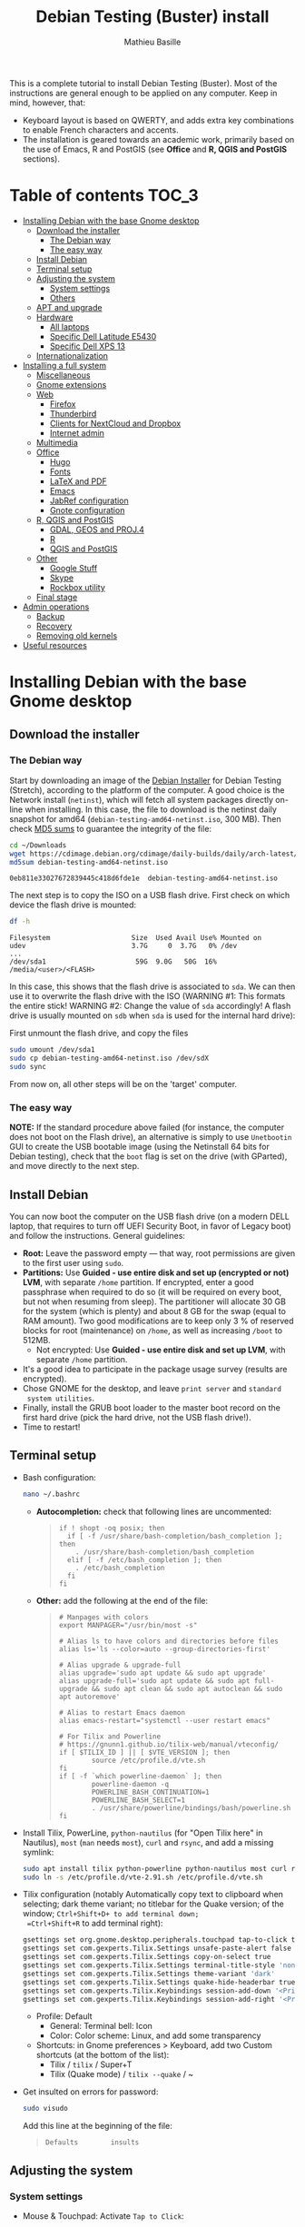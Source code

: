 #+TITLE: Debian Testing (Buster) install
#+AUTHOR: Mathieu Basille

This is a complete tutorial to install Debian Testing (Buster). Most
of the instructions are general enough to be applied on any
computer. Keep in mind, however, that:
- Keyboard layout is based on QWERTY, and adds extra key combinations
  to enable French characters and accents.
- The installation is geared towards an academic work, primarily based
  on the use of Emacs, R and PostGIS (see *Office* and *R, QGIS and
  PostGIS* sections).


* Table of contents                                                     :TOC_3:
 - [[#installing-debian-with-the-base-gnome-desktop][Installing Debian with the base Gnome desktop]]
   - [[#download-the-installer][Download the installer]]
     - [[#the-debian-way][The Debian way]]
     - [[#the-easy-way][The easy way]]
   - [[#install-debian][Install Debian]]
   - [[#terminal-setup][Terminal setup]]
   - [[#adjusting-the-system][Adjusting the system]]
     - [[#system-settings][System settings]]
     - [[#others][Others]]
   - [[#apt-and-upgrade][APT and upgrade]]
   - [[#hardware][Hardware]]
     - [[#all-laptops][All laptops]]
     - [[#specific-dell-latitude-e5430][Specific Dell Latitude E5430]]
     - [[#specific-dell-xps-13][Specific Dell XPS 13]]
   - [[#internationalization][Internationalization]]
 - [[#installing-a-full-system][Installing a full system]]
   - [[#miscellaneous][Miscellaneous]]
   - [[#gnome-extensions][Gnome extensions]]
   - [[#web][Web]]
     - [[#firefox][Firefox]]
     - [[#thunderbird][Thunderbird]]
     - [[#clients-for-nextcloud-and-dropbox][Clients for NextCloud and Dropbox]]
     - [[#internet-admin][Internet admin]]
   - [[#multimedia][Multimedia]]
   - [[#office][Office]]
     - [[#hugo][Hugo]]
     - [[#fonts][Fonts]]
     - [[#latex-and-pdf][LaTeX and PDF]]
     - [[#emacs][Emacs]]
     - [[#jabref-configuration][JabRef configuration]]
     - [[#gnote-configuration][Gnote configuration]]
   - [[#r-qgis-and-postgis][R, QGIS and PostGIS]]
     - [[#gdal-geos-and-proj4][GDAL, GEOS and PROJ.4]]
     - [[#r][R]]
     - [[#qgis-and-postgis][QGIS and PostGIS]]
   - [[#other][Other]]
     - [[#google-stuff][Google Stuff]]
     - [[#skype][Skype]]
     - [[#rockbox-utility][Rockbox utility]]
   - [[#final-stage][Final stage]]
 - [[#admin-operations][Admin operations]]
   - [[#backup][Backup]]
   - [[#recovery][Recovery]]
   - [[#removing-old-kernels][Removing old kernels]]
 - [[#useful-resources][Useful resources]]

* Installing Debian with the base Gnome desktop


** Download the installer


*** The Debian way

Start by downloading an image of the [[https://www.debian.org/devel/debian-installer/][Debian Installer]] for Debian
Testing (Stretch), according to the platform of the computer. A good
choice is the Network install (=netinst=), which will fetch all system
packages directly on-line when installing. In this case, the file to
download is the netinst daily snapshot for amd64
(=debian-testing-amd64-netinst.iso=, 300 MB). Then check [[https://cdimage.debian.org/cdimage/daily-builds/daily/arch-latest/amd64/iso-cd/MD5SUMS][MD5 sums]] to
guarantee the integrity of the file:

#+BEGIN_SRC sh :exports both
  cd ~/Downloads
  wget https://cdimage.debian.org/cdimage/daily-builds/daily/arch-latest/amd64/iso-cd/debian-testing-amd64-netinst.iso
  md5sum debian-testing-amd64-netinst.iso 
#+END_SRC
#+RESULTS:
  : 0eb811e33027672839445c418d6fde1e  debian-testing-amd64-netinst.iso

The next step is to copy the ISO on a USB flash drive. First check
on which device the flash drive is mounted:

#+BEGIN_SRC sh :exports both
  df -h
#+END_SRC
#+RESULTS:
  : Filesystem                    Size  Used Avail Use% Mounted on
  : udev                          3.7G     0  3.7G   0% /dev
  : ...
  : /dev/sda1                      59G  9.0G   50G  16% /media/<user>/<FLASH>

In this case, this shows that the flash drive is associated to
=sda=. We can then use it to overwrite the flash drive with the ISO
(WARNING #1: This formats the entire stick! WARNING #2: Change the
value of =sda= accordingly! A flash drive is usually mounted on =sdb=
when =sda= is used for the internal hard drive):

First unmount the flash drive, and copy the files

#+BEGIN_SRC sh
  sudo umount /dev/sda1 
  sudo cp debian-testing-amd64-netinst.iso /dev/sdX
  sudo sync
#+END_SRC

From now on, all other steps will be on the 'target' computer.


*** The easy way

*NOTE:* If the standard procedure above failed (for instance, the
computer does not boot on the Flash drive), an alternative is simply
to use =Unetbootin= GUI to create the USB bootable image (using the
Netinstall 64 bits for Debian testing), check that the =boot= flag is
set on the drive (with GParted), and move directly to the next step.


** Install Debian

You can now boot the computer on the USB flash drive (on a modern DELL
laptop, that requires to turn off UEFI Security Boot, in favor of
Legacy boot) and follow the instructions. General guidelines:

- *Root:* Leave the password empty — that way, root permissions are
  given to the first user using =sudo=.
- *Partitions:* Use *Guided - use entire disk and set up (encrypted or
  not) LVM*, with separate =/home= partition. If encrypted, enter a
  good passphrase when required to do so (it will be required on every
  boot, but not when resuming from sleep). The partitioner will
  allocate 30 GB for the system (which is plenty) and about 8 GB for
  the swap (equal to RAM amount). Two good modifications are to keep
  only 3 % of reserved blocks for root (maintenance) on =/home=, as
  well as increasing =/boot= to 512MB.
  - Not encrypted: Use *Guided - use entire disk and set up LVM*, with
    separate =/home= partition.
- It's a good idea to participate in the package usage survey (results
  are encrypted).
- Chose GNOME for the desktop, and leave =print server= and =standard
  system utilities=.
- Finally, install the GRUB boot loader to the master boot record on
  the first hard drive (pick the hard drive, not the USB flash
  drive!).
- Time to restart!


** Terminal setup

- Bash configuration:
  #+BEGIN_SRC sh
    nano ~/.bashrc
  #+END_SRC
  - *Autocompletion:* check that following lines are uncommented:
  #+BEGIN_QUOTE
  : if ! shopt -oq posix; then
  :   if [ -f /usr/share/bash-completion/bash_completion ]; then
  :     . /usr/share/bash-completion/bash_completion
  :   elif [ -f /etc/bash_completion ]; then
  :     . /etc/bash_completion
  :   fi
  : fi
  #+END_QUOTE
  - *Other:* add the following at the end of the file:
  #+BEGIN_QUOTE
  : # Manpages with colors
  : export MANPAGER="/usr/bin/most -s"
  : 
  : # Alias ls to have colors and directories before files 
  : alias ls='ls --color=auto --group-directories-first'
  : 
  : # Alias upgrade & upgrade-full
  : alias upgrade='sudo apt update && sudo apt upgrade'
  : alias upgrade-full='sudo apt update && sudo apt full-upgrade && sudo apt clean && sudo apt autoclean && sudo apt autoremove'
  :
  : # Alias to restart Emacs daemon
  : alias emacs-restart="systemctl --user restart emacs"
  : 
  : # For Tilix and Powerline
  : # https://gnunn1.github.io/tilix-web/manual/vteconfig/
  : if [ $TILIX_ID ] || [ $VTE_VERSION ]; then
  :         source /etc/profile.d/vte.sh
  : fi
  : if [ -f `which powerline-daemon` ]; then
  :         powerline-daemon -q
  :         POWERLINE_BASH_CONTINUATION=1
  :         POWERLINE_BASH_SELECT=1
  :         . /usr/share/powerline/bindings/bash/powerline.sh
  : fi
  #+END_QUOTE
- Install Tilix, PowerLine, =python-nautilus= (for "Open Tilix here"
  in Nautilus), =most= (=man= needs =most=), =curl= and =rsync=, and
  add a missing symlink:
  #+BEGIN_SRC sh
    sudo apt install tilix python-powerline python-nautilus most curl rsync
    sudo ln -s /etc/profile.d/vte-2.91.sh /etc/profile.d/vte.sh
  #+END_SRC
- Tilix configuration (notably Automatically copy text to clipboard
  when selecting; dark theme variant; no titlebar for the Quake
  version; of the window; =Ctrl+Shift+D+ to add terminal down;
  =Ctrl+Shift+R= to add terminal right):
  #+BEGIN_SRC sh
    gsettings set org.gnome.desktop.peripherals.touchpad tap-to-click true
    gsettings set com.gexperts.Tilix.Settings unsafe-paste-alert false
    gsettings set com.gexperts.Tilix.Settings copy-on-select true
    gsettings set com.gexperts.Tilix.Settings terminal-title-style 'none'
    gsettings set com.gexperts.Tilix.Settings theme-variant 'dark'
    gsettings set com.gexperts.Tilix.Settings quake-hide-headerbar true
    gsettings set com.gexperts.Tilix.Keybindings session-add-down '<Primary><Shift>d'
    gsettings set com.gexperts.Tilix.Keybindings session-add-right '<Primary><Shift>r'
  #+END_SRC
  * Profile: Default
    * General: Terminal bell: Icon
    * Color: Color scheme: Linux, and add some transparency
  * Shortcuts: in Gnome preferences > Keyboard, add two Custom
    shortcuts (at the bottom of the list):
    * Tilix / =tilix= / Super+T
    * Tilix (Quake mode) / =tilix --quake= / ~
- Get insulted on errors for password:
  #+BEGIN_SRC sh
    sudo visudo
  #+END_SRC
  Add this line at the beginning of the file:
  #+BEGIN_QUOTE
  : Defaults        insults
  #+END_QUOTE

** Adjusting the system

*** System settings

- Mouse & Touchpad: Activate =Tap to Click=:
  #+BEGIN_SRC sh
    gsettings set org.gnome.desktop.peripherals.touchpad tap-to-click true
  #+END_SRC
- Remove the system beep: Sound > Sound Effects, turn
  off the Alert volume.
- Keyboard shortcuts:
  - Disable Hide window and Switch video display:
  #+BEGIN_SRC sh
    gsettings set org.gnome.desktop.wm.keybindings minimize ['']
    gsettings set org.gnome.settings-daemon.plugins.media-keys video-out ''
  #+END_SRC
  - Home folder: =Super+H=
  - Hide all normal windows: =Super+D=
  - Record a short screencast: =Super+R=
  - Save a screenshot of a window to Pictures: =Ctrl+Super+P=
  - Save a screenshot of an area to Pictures: =Shift+Ctrl+Super+P=
  - Save a screenshot to Pictures: =Super+P=
  - Lock screen: =Ctrl+Echap=
  - Toggle maximization state: =Super+Return=
  #+BEGIN_SRC sh
    gsettings set org.gnome.settings-daemon.plugins.media-keys home '<Super>h'
    gsettings set org.gnome.desktop.wm.keybindings show-desktop "['<Super>d']"
    gsettings set org.gnome.settings-daemon.plugins.media-keys screencast '<Super>r'
    gsettings set org.gnome.settings-daemon.plugins.media-keys screenshot '<Super>p'
    gsettings set org.gnome.settings-daemon.plugins.media-keys window-screenshot '<Primary><Super>p'
    gsettings set org.gnome.settings-daemon.plugins.media-keys area-screenshot '<Primary><Shift><Super>p'
    gsettings set org.gnome.settings-daemon.plugins.media-keys screensaver '<Primary>Escape'
    gsettings set org.gnome.desktop.wm.keybindings toggle-maximized "['<Super>Return']"
  #+END_SRC

*** Others

- Nautilus: Preferences > Views: Sort folders before files
- Right-Alt used to access key 3rd level:
  #+BEGIN_SRC sh
    gsettings set org.gnome.desktop.input-sources xkb-options "['lv3:ralt_switch']"
  #+END_SRC
- Date in the top bar with time, and calendar displaying the week
  number:
  #+BEGIN_SRC sh
    gsettings set org.gnome.desktop.interface clock-show-date true
    gsettings set org.gnome.desktop.calendar show-weekdate true
  #+END_SRC
# - Week starting on Monday, not Sunday: [DOESN'T WORK!]
#   First check locales:
#   #+BEGIN_SRC sh :exports both
#     locale$ locale
#   #+END_SRC
#   #+RESULTS:
#   : […]
#   : LC_TIME=en_US.UTF-8
#   Then edit the corresponding locale (should be =en_US=):
#   #+BEGIN_SRC sh
#     sudo nano /usr/share/i18n/locales/en_US
#   #+END_SRC
#   And add 
#   #+BEGIN_QUOTE
#   : % Next two lines to have weeks start on Monday:
#   : first_weekday   2
#   : first_workday   2
#   #+END_QUOTE
#   After:
#   #+BEGIN_QUOTE
#   : week 7;19971130;1
#   #+END_QUOTE
#   (requires to log off from the session)
# - Keep numpad activated between sessions:
#   #+BEGIN_SRC sh
#     gsettings set org.gnome.settings-daemon.peripherals.keyboard remember-numlock-state true
#   #+END_SRC
# - Disable the sleep button (mapped to Fn+Insert) [doesn't work?]:
#   #+BEGIN_SRC sh
#     gsettings set org.gnome.settings-daemon.plugins.power power-button-action "nothing"
#   #+END_SRC


** APT and upgrade

- Copy =sources.list= and =preferences= in =/etc/apt/=:
  #+BEGIN_SRC sh
    sudo rsync -rt sources.list_Buster-testing/ /etc/apt/
    sudo cp preferences_Buster-testing/preferences /etc/apt/
  #+END_SRC
- Avoid downloading translation indexes:
  #+BEGIN_SRC sh
    sudo nano /etc/apt/apt.conf.d/apt.conf
  #+END_SRC
  And add:
  #+BEGIN_QUOTE
  : Acquire::Languages "none";
  #+END_QUOTE
- Enable the installation of i386 packages:
  #+BEGIN_SRC sh
    sudo dpkg --add-architecture i386
  #+END_SRC
- Update the indexes and keys:
  #+BEGIN_SRC sh
    sudo apt update
    sudo apt install pkg-mozilla-archive-keyring
    wget http://www.deb-multimedia.org/pool/main/d/deb-multimedia-keyring/deb-multimedia-keyring_2016.8.1_all.deb
    sudo dpkg -i deb-multimedia-keyring_2016.8.1_all.deb
    rm deb-multimedia-keyring_2016.8.1_all.deb
    wget --quiet -O - https://www.postgresql.org/media/keys/ACCC4CF8.asc | sudo apt-key add -
    sudo apt-key adv --keyserver keyserver.ubuntu.com --recv-key CAEB3DC3BDF7FB45
    sudo apt-key adv --keyserver hkp://pgp.mit.edu:80 --recv-keys 379CE192D401AB61
    curl https://repo.skype.com/data/SKYPE-GPG-KEY | sudo apt-key add -
    sudo apt install apt-listbugs
  #+END_SRC
- Check the preferences (no repository should be left at 500):
  #+BEGIN_SRC sh
    apt policy
  #+END_SRC
- First upgrade
  #+BEGIN_SRC sh
    sudo apt upgrade
    sudo apt full-upgrade
    upgrade-full
  #+END_SRC


** Hardware

*** All laptops

- *Laptop stuff* (battery, wifi, non-free firmware):
  : sudo apt install firmware-linux-free firmware-linux-nonfree firmware-iwlwifi tlp tlp-rdw 
  *Note:* TLP seems like a better alternative to =laptop-mode-tools=. 
- Information on CPU frequency:
  : sudo apt install linux-cpupower
  : cpupower frequency-info
- *Graphical boot:* use Plymouth.
  : sudo apt install plymouth plymouth-themes
  * Specific Dell XPS 13: Edit =/etc/initramfs-tools/modules=:
    : sudo nano /etc/initramfs-tools/modules
    and add the following lines:
    #+BEGIN_QUOTE
    : # KMS
    : intel_agp
    : drm
    : i915 modeset=1
    #+END_QUOTE
  Then edit =/etc/default/grub=:
  : sudo nano /etc/default/grub
  and add this line (note that preferred resolution is 3200x1800 by
  default, which is painfully slow; reducing even further to 800x600
  or 640x480 can make it slighlty more responsive):
  #+BEGIN_QUOTE
  : GRUB_GFXMODE=1024x768
  #+END_QUOTE
  And edit the GRUB_CMDLINE_LINUX_DEFAULT line to read:
  #+BEGIN_QUOTE
  : GRUB_CMDLINE_LINUX_DEFAULT="quiet splash"
  #+END_QUOTE
  Update Grub to pick up the changes:
  : sudo update-grub2
  Set the default theme to lines:
  : sudo /usr/sbin/plymouth-set-default-theme lines
  And finally apply the changes:
  : sudo update-initramfs -u


*** Specific Dell Latitude E5430

- To flash the BIOS, download [[http://www.freedos.org/download/download/FD12LITE.zip][FreeDos USB Lite]], extract it on a USB
  flash drive (e.g. using Etcher). Download the latest BIOS (latest
  being A18 non-vPro at the time of writing), and copy it on another
  USB flash drive. Boot the laptop with both flash drives plugged,
  type F12 and boot on USB. Then select English, and =No, return to
  DOS=. Type =D:= then the name of the BIOS executable
  (e.g. =5430A18.exe=). The laptop will reboot and install the BIOS —
  leave both USB flash drives plugged, and keep the laptop on
  power. After a few minutes, it will reboot again.


*** Specific Dell XPS 13

- [[https://wiki.debian.org/SSDOptimization][Optimize SSD]]:
  - =/tmp= in RAM:
  #+BEGIN_SRC sh
    sudo cp /usr/share/systemd/tmp.mount /etc/systemd/system/
    sudo systemctl enable tmp.mount
  #+END_SRC
- Use only SWAP when 99% of RAM is used:
  #+BEGIN_SRC sh
    sudo nano /etc/sysctl.conf
  #+END_SRC
  Add at the end of the file:
  #+BEGIN_QUOTE
  : # SWAP after 99% RAM used 
  : vm.swappiness = 1
  #+END_QUOTE
  
- Non-free firmware (WIFI + missing firmware for module i915):
  : sudo apt install firmware-brcm80211 
  : sudo modprobe -r brcmsmac ; sudo modprobe brcmsmac
  : wget https://01.org/sites/default/files/downloads/intelr-graphics-linux/sklgucver61.tar.bz2 && \
  : tar xvjf sklgucver61.tar.bz2 && cd skl_guc_ver6_1/ && sudo ./install.sh
  : cd
  : wget https://01.org/sites/default/files/downloads/intelr-graphics-linux/kbldmcver101.tar.bz2 && \
  : tar xjvf kbldmcver101.tar.bz2 && cd kbl_dmc_ver1_01/ && sudo ./install.sh 
  : cd
  : rm -r skl_guc_ver6_1 && rm sklgucver61.tar.bz2 && rm -r kbl_dmc_ver1_01 && rm kbldmcver101.tar.bz2
  : sudo update-initramfs -u -k all
- Bios update: As of 2017-05-23, the latest BIOS available is 1.4.17
  (available [[https://downloads.dell.com/FOLDER04325565M/1/XPS_9350_1.4.17.exe][here]]), with signatures: 
  : md5sum XPS_9350_1.4.17.exe
  : f0bbf7c2bf7945923a70b61d7498acd2  XPS_9350_1.4.17.exe
  : sha1sum XPS_9350_1.4.17.exe
  :  a37feb837ac3e9619a729105a868a2d4a4d71eff  XPS_9350_1.4.17.exe
  : sha256sum XPS_9350_1.4.17.exe 
  : 4f8d14538576778225ad627e59ef2b700a005898b5e4856e3d75fe54b9059475  XPS_9350_1.4.17.exe
  Download and store on a USB flash drive, reboot, hit =F12=, check
  "BIOS Flash update", and follow instructions. To check current
  version of BIOS:
  : sudo dmidecode | less
- Firmware updates with [[https://github.com/hughsie/fwupd][fwupd]] (Dell provides firmware updates via Linux Vendor
  Firmware Service (LVFS)):
  : sudo apt install fwupd
  : sudo fwupdmgr get-devices
  : sudo fwupdmgr refresh
  : sudo fwupdmgr get-updates
  : sudo fwupdmgr update



** Internationalization


- Add *French* in the list of languages:
  : sudo dpkg-reconfigure locales
  Select =en-CA.UTF-8, en-GB.UTF-8=, =en-US.UTF-8= (default), =fr-CA.UTF-8=,
  =fr-FR.UTF-8=.
- Remove unnecessary locales:
  : sudo apt install localepurge
  : sudo localepurge
- [[https://help.ubuntu.com/community/Custom%20keyboard%20layout%20definitions][Keyboard layout]]:
  - The list of characters and functions can be found here:
    =/usr/include/X11/keysymdef.h=.
  - Custom keyboard adjusted to Dell XPS 13, including Home/End on
    PrtScr/Insert, special characters (←→²³€°–©☆§, etc.), math
    operators (±×÷≠≤≥), French and Spanish letters, accents and quotes
    (ÆæÀàÉéÈèÑñŒœÙù «» “” ¡¿, etc.), and most Greek letters
    (αβγδσΔΦΨΣ, etc.):
  : sudo mv /usr/share/X11/xkb/symbols/us /usr/share/X11/xkb/symbols/us.bkp
  : sudo cp keyboard/keyboard-DELL-XPS-13-9350_us /usr/share/X11/xkb/symbols/us
  Then restart Gnome Shell (Alt + F2 r) and choose "English (US,
  international with dead keys)" as Input Source in Settings > Region
  & Language (for French, add "French (alternative, Latin-9 only)";
  for Greek alphabet, add "Greek (extended)"). Note that the Menu
  button doesn't seem to work in Nautilus.


* Installing a full system


** Miscellaneous

  : sudo apt install autoconf build-essential cmake cmake-curses-gui cowsay debian-goodies detox disper dos2unix elinks espeak etcher-electron flatpak fortune-mod git git-flow gnome-common gparted gtick hibernate libcanberra-gtk3-0:i386 mlocate ntp privoxy subversion transmission tree units unrar virtualbox wakeonlan

Git to list files in subfolders:

  : git config --global status.showUntrackedFiles all


** Gnome extensions

To be able to install Gnome extensions from Firefox ≥v.52, a Debian
package and a [[https://addons.mozilla.org/en-US/firefox/addon/gnome-shell-integration/][Firefox extension]] are required:

  : sudo apt install chrome-gnome-shell

[[https://extensions.gnome.org/local/][List of extensions]] (✓ Installed; × Installed but not activated):

- ✓ Alt-Alt+Tab
- × AlternateTab
- ✓ Applications Menu
- ✓ Auto Move Windows
- ✓ BackSlide
- ✓ Better Volume Indicator
- ✓ Disconnect Wifi
- ✓ [[https://extensions.gnome.org/extension/1005/focus-my-window/][Focus my window]]
- ✓ gTile
- ✓ Hibernate Status Button
- × Launch new instance
- ✓ Media player indicator
- ✓ Modern Calc
- × Native Window Placement
- ✓ Nothing to say
  Change shortcut to Super+F1:
 : dconf write /org/gnome/shell/extensions/nothing-to-say/keybinding-toggle-mute '["<Super>F1"]'
- ✓ OpenWeather
- × Places Status Indicator
- ✓ Refresh Wifi Connections
- × Removable Drive Menu
- ✓ Remove Dropdown Arrows
- × Return to Monitor (outdated)
- × Screenshot Window Sizer
- ✓ SincroDirs
- ✓ Sound Input & Output Device Chooser
- ✓ Super+Tab Launcher
- ✓ Suspend Button
- ✓ TopIcons Plus
- × User Themes
- × Window List
- ✓ Window Corner Preview
- × Workspace Indicator


** Web

  : sudo apt install firefox thunderbird lightning enigmail privoxy torbrowser-launcher chromium mozplugger flashplayer-mozilla flashplayer-chromium

*Note 2017-11-10:* =epiphany-browser= is currently not installable due
to unmet dependencies to GStreamer.

*** Firefox

To get a "clean" Firefox profile: Simply connect to Sync with your
Firefox account to synchronize Tabs, Bookmarks, Passwords, History,
Add-ons and Preferences from old Firefox. Leave Firefox open for some
time... After all add-ons are installed, a little bit of tweaking is
necessary after:
- Enable GNOME theme (in Appearance). 
- *Add-ons:* Some add-ons were not synced and installed: HTTPS
  Everywhere, Privacy Badger; some options need to be reset
  (e.g. notifications for Self-Destructing Cookies).
- *Plugins:* Need to activate OpenH264 Video Codec provided by Cisco.
- *Open tabs:* Open tabs (including permanent tabs) are not synced:
  Close both old and new Firefox. Check the =sessionstore.js= file
  created in old Firefox's profile when Firefox closes. Copy it in the
  new profile.
- *Search engines:* Copy the =search.json.mozlz4= file from old to new
  profile.
- Add-on *data* is not synced: Copy necessary folders in tne new profile
  (e.g. Scrapbook).
- Restart new Firefox and customize interface (buttons in the top bar
  and menu).

Here is the full list of add-ons that I normally install:
- Essential security and privacy:
  - [[https://addons.mozilla.org/fr/firefox/addon/betterprivacy/][Better Privacy]] (if Flash installed; use =~/.wine-pipelight= as the
    Flash-Data directory)
  - [[https://addons.mozilla.org/fr/firefox/addon/https-everywhere/][HTTPS Everywhere]]
  - [[https://addons.mozilla.org/fr/firefox/addon/privacy-badger-firefox/][Privacy Badger]]
  - [[https://addons.mozilla.org/fr/firefox/addon/self-destructing-cookies/][Self-Destructing Cookies]]
  - [[https://addons.mozilla.org/fr/firefox/addon/ublock-origin/][uBlock Origin]]
- Essential functionalities:
  - [[https://addons.mozilla.org/fr/firefox/addon/findbar-tweak/][FindBar Tweak]]
  - [[https://addons.mozilla.org/fr/firefox/addon/tab-groups-panorama/][Tab Groups]]
  - [[https://addons.mozilla.org/fr/firefox/addon/lazarus-form-recovery/][Lazarus: Form Recovery]]
  - [[https://addons.mozilla.org/fr/firefox/addon/scrapbook/][ScrapBook]]
- Appearance and integration with GNOME 3:
  - [[https://addons.mozilla.org/fr/firefox/addon/gnome-theme-tweak/][GNOME Theme Tweak]]
  - [[https://addons.mozilla.org/fr/firefox/addon/gnotifier/][GNotifier]]
  - [[https://addons.mozilla.org/fr/firefox/addon/htitle/][HTitle]] (discontinued!)
  - [[https://addons.mozilla.org/en-US/firefox/addon/gnome-shell-integration/][GNOME Shell integration]]
- Videos and streaming:
  - [[https://addons.mozilla.org/fr/firefox/addon/download-youtube/][Download YouTube Videos as MP4]]
  - [[https://addons.mozilla.org/fr/firefox/addon/user-agent-switcher/][User-Agent Switcher]] (useful for Netflix for instance)
  - [[https://addons.mozilla.org/fr/firefox/addon/video-downloadhelper/][Video DownloadHelper]]
  - [[https://addons.mozilla.org/fr/firefox/addon/youtube-all-html5/?src=search][YouTube ALL HTML5]]
- Others:
  - [[https://addons.mozilla.org/fr/firefox/addon/checkcompatibility/][checkCompatibility]] (because some add-ons don't keep up with new
    Firefox versions)
  - [[https://addons.mozilla.org/fr/firefox/addon/clean-links/][Clean Links]]
  - [[https://addons.mozilla.org/fr/firefox/addon/flagfox/][Flagfox]]
  - [[https://addons.mozilla.org/fr/firefox/addon/nuke-anything-enhanced/][Nuke Anything Enhanced]]
  - [[https://addons.mozilla.org/fr/firefox/addon/qwantcom-for-firefox/][Qwant for Firefox]]
  - [[https://addons.mozilla.org/fr/firefox/addon/shaarli/][Shaarli]]
  - [[https://addons.mozilla.org/en-US/firefox/addon/smart-referer/][Smart Referer]]

And the list of search engines that I keep:
- Google [by default]
- [[https://addons.mozilla.org/fr/firefox/addon/google-fr-recherche-sur-le-web/][Google.fr (Web)]] [installed]
- Wikipedia (en)
- [[https://addons.mozilla.org/fr/firefox/addon/wikipedia-fr/][Wikipedia (fr)]] [installed]
- [[https://addons.mozilla.org/fr/firefox/addon/qwant/][Qwant]] [installed]
- Debian packages


*** Thunderbird

- From a previous installation, simply copy the content of the former
  profile into the default profile folder in =~/.thunderbird=.

- Enigmail (needs version >= 2.07):
  Then change Gnome settings for the passphrase:
  : gsettings list-recursively org.gnome.crypto.cache
  Lists relevant settings: the method can be 'session' (never expires
  during the session), 'idle' (timer is reset each time there's
  activity on the computer) or 'timeout' (simple timer since entering
  the passphrase). We set it to 'idle' with 5 minutes of delay:
  : gsettings set org.gnome.crypto.cache gpg-cache-method "timeout"
  : gsettings set org.gnome.crypto.cache gpg-cache-ttl 300
  If it comes from a former installation, copy the =.gnupg/= folder in
  =~/=, and ensure permissions are correct:
  : chmod -R go-rwx ~/.gnupg
  Check that GnuPG is installed with a version >2:
  : gpg --version
  And finally migrate from old version:
  : gpg -K
  Note that there is a bug with Enigmail 1.9.6-1 (which doesn't
  recognize gpg); [[https://www.mail-archive.com/debian-bugs-dist@lists.debian.org/msg1471698.html][fixed in 1.9.6-2]]:

Here is the full list of add-ons that I normally install:
- Essential add-ons:
  - CardBook
  - Enigmail
  - HTitle
  - Lightning
  - Show InOut
  - Virtual Identity
- Appearance:
  - Allow HTML Temp
  - Calendar Tweaks
  - CompactHeader
  - Display Mail User Agent
  - GNOME-Thunderbird (theme Adwaita)
  - GNotifier
  - Manually sort folders
  - QuickFolders
  - Toolbar Buttons
- Email content and display:
  - LookOut (fix version)
  - Image Zoom
  - Quote Colors
- Email editing:
  - NestedQuote Remover
  - Send Later
- Utilies:
  - Copy Folder
  - DKIM Verifier
  - Signature Switch
  - ownCloud for FileLink
  - Provider for Google Calendar
  - Remove Duplicate Messages (Alternate)


*** Clients for NextCloud and Dropbox

For NextCloud, [[https://nextcloud.com/install/#install-clients][check the latest version]] of the client, then install
it:

  : cd Downloads
  : wget https://download.nextcloud.com/desktop/releases/Linux/Nextcloud-2.3.2-x86_64.AppImage
  : sudo mkdir /usr/local/lib/nextcloud/
  : sudo mv Nextcloud-2.3.2-x86_64.AppImage /usr/local/lib/nextcloud/
  : sudo chmod +x /usr/local/lib/nextcloud/Nextcloud-2.3.2-x86_64.AppImage
  : sudo ln -s /usr/local/lib/nextcloud/Nextcloud-2.3.2-x86_64.AppImage /usr/local/bin/nextcloud

Then run =nextcloud=, fill in the proper credentials, choose what to
sync and where (in =Public= seems like a natural choice); in General,
"Use Monochrome Icons". To launch it at startup:

  : echo -e '[Desktop Entry]\nName=Nextcloud\nGenericName=File Synchronizer\nExec=/usr/local/bin/nextcloud\nTerminal=false\nIcon=nextcloud\nCategories=Network\nType=Application\nStartupNotify=false\nX-GNOME-Autostart-enabled=true\nName[en_US]=nextcloud.desktop' | tee ~/.config/autostart/nextcloud.desktop

For DropBox, install the proprietary daemon:

  : sudo apt install nautilus-dropbox
  : dropbox start -i

And follow the instructions (UF has a single sign-in process that
works by just adding the UF address without password, with a passcode
generated on the web).


*** Internet admin

  : sudo apt install cifs-utils dnsutils gftp gvncviewer network-manager-openconnect-gnome network-manager-vpnc-gnome revelation rsync screen unison


** Multimedia

- Pictures
  : sudo apt install gimp-gmic gimp-plugin-registry gimp-resynthesizer gthumb hugin imagemagick darktable rawtherapee phatch qtpfsgui 

- Audio/video
  : sudo apt install audacity cuetools easytag flac ffmpeg gstreamer1.0-fluendo-mp3 gstreamer1.0-plugins-bad gstreamer1.0-plugins-ugly monkeys-audio shntool soundconverter devede gnome-mpv mkvtoolnix pitivi frei0r-plugins gnome-video-effects-frei0r openshot sound-juicer sox subtitleeditor vlc vorbis-tools vorbisgain

Install Lollypop from GitHub:

: git clone https://github.com/gnumdk/lollypop.git
: cd lollypop
: sudo apt install meson libglib2.0-dev yelp-tools libgirepository1.0-dev libgtk-3-dev
: meson builddir --prefix=/usr
: sudo ninja -C builddir install
: cd ..
: sudo rm -R lollypop

- Leisure
  : sudo apt install chromium-bsu dosbox marble stellarium sweethome3d

# Slowmo : http://slowmovideo.granjow.net/
# Récupérer package for Ubuntu Raring
# Dépendances :
# $ sudo apt install build-essential cmake git ffmpeg libavformat-dev libavcodec-dev libswscale-dev libqt4-dev freeglut3-dev libglew1.5-dev libsdl1.2-dev libjpeg-dev libopencv-video-dev libopencv-highgui-dev
# (attention, conflit entre libopencv-highgui-dev qui demande libtiff4 alors que libtiff5 est installée...)
# Puis
# $ sudo dpkg -i slowmovideo_0.3.1-5~raring1_amd64.deb

# Fichiers RAW

# ## DCRAW 9.16 (version courante)
# sudo apt install libjasper-dev libjpeg8-dev liblcms1-dev liblcms2-dev
# sudo ldconfig
# mkdir dcraw
# cd dcraw
# wget http://www.cybercom.net/~dcoffin/dcraw/dcraw.c
# gcc -o dcraw -O4 dcraw.c -lm -ljasper -ljpeg -llcms
# sudo mv dcraw /usr/bin
# cd ..
# rm -R dcraw

# ## Vignettes
# sudo apt install ufraw ufraw-batch gimp-dcraw
# sudo nano /usr/share/thumbnailers/raw.thumbnailer
# Plus nécessaire :
# $ sudo apt install libopenrawgnome1

# [Thumbnailer Entry]
# Exec=/usr/bin/ufraw-batch --embedded-image --out-type=png --size=%s %u --overwrite --silent --output=%o
# MimeType=image/x-3fr;image/x-adobe-dng;image/x-arw;image/x-bay;image/x-canon-cr2;image/x-canon-crw;image/x-cap;image/x-cr2;image/x-crw;image/x-dcr;image/x-dcraw;image/x-dcs;image/x-dng;image/x-drf;image/x-eip;image/x-erf;image/x-fff;image/x-fuji-raf;image/x-iiq;image/x-k25;image/x-kdc;image/x-mef;image/x-minolta-mrw;image/x-mos;image/x-mrw;image/x-nef;image/x-nikon-nef;image/x-nrw;image/x-olympus-orf;image/x-orf;image/x-panasonic-raw;image /x-pef;image/x-pentax-pef;image/x-ptx;image/x-pxn;image/x-r3d;image/x-raf;image/x-raw;image/x-rw2;image/x-rwl;image/x-rwz;image/x-sigma-x3f;image/x-sony-arw;image/x-sony-sr2;image/x-sony-srf;image/x-sr2;image/x-srf;image/x-x3f;


** Office

  : sudo apt install abiword aspell aspell-fr aspell-en gnote homebank hunspell hunspell-en-ca hunspell-en-us hunspell-fr inkscape jabref libreoffice-gnome libreoffice-gtk libreoffice-pdfimport libreoffice-style-breeze libreoffice-style-oxygen libreoffice-style-sifr myspell-en-gb pandoc pandoc-citeproc tesseract-ocr tesseract-ocr-eng tesseract-ocr-fra

- Need to remove all links to French dictionaries:
  : sudo rm /usr/share/hunspell/fr_*
  : sudo rm /usr/share/myspell/dicts/fr_*
  In case of trouble, just reinstal =hunspell-fr=.
- Change Icon style of LibreOffice (Tools > Options > LibreOffice >
  View) to Breeze, and possibly Show Icons in menus.
- Preferences for HomeBank are stored in =~/.config/homebank=. It's
  probably safe to simply copy this folder.


*** Hugo

Debian does not provide up-to-date Hugo. Check the latest release
[[https://github.com/gohugoio/hugo/releases][here]], then:

  : cd Downloads/
  : wget https://github.com/gohugoio/hugo/releases/download/v0.30.2/hugo_0.30.2_Linux-32bit.deb
  : sudo dpkg -i hugo_0.27.1_Linux-64bit.deb
  : hugo version


*** Fonts

  : sudo apt install fonts-arphic-ukai fonts-arphic-uming fonts-arphic-gkai00mp fonts-arphic-gbsn00lp fonts-arphic-bkai00mp fonts-arphic-bsmi00lp fonts-bebas-neue fonts-crosextra-carlito fonts-crosextra-caladea fonts-hack-ttf ttf-mscorefonts-installer ttf-kochi-gothic ttf-kochi-mincho ttf-baekmuk unifont

- Use =gnome-tweak-tool= to change Monospace font to Hack Regular 11.
- [[https://wiki.debian.org/SubstitutingCalibriAndCambriaFonts][Alternatives for Calibri/Cambria]] (MS fonts) : Carlito and
  Caladea. Once installed, in LibreOffice: Options > Fonts, check
  'Apply replacement table', and add a replacement rule for each
  (Calibri -> Carlito, Cambria -> Caladea). Leave everything unchecked
  (Always and screen only).


*** LaTeX and PDF

  : sudo apt install gedit-latex-plugin gummi ispell texlive-full bibtex2html rubber latex2rtf xpdf pdftk pdfjam poppler-utils libtext-pdf-perl pdf2svg impressive pdfchain pdfshuffler calibre mupdf pdf2djvu scribus xournal ditaa

Note that =biblatex= lives in =texlive-bibtex-extra=, which comes with
=texlive-full=; =pdfmanipulate= comes with =calibre=.

- Adobe Reader (in dmo)
  : sudo apt install acroread:i386

- Link folder of main BibTeX file to the Tex install. First check
  with:
  : kpsewhich -show-path=.bib
  It should include
  =/home/<user>/.texlive2016/texmf-var/bibtex/bib//=. The trick is
  then to create this path as a link to the main bibliographic
  directory. For instance:
  : mkdir -p ~/.texlive2016/texmf-var/bibtex/bib
  : ln -s ~/Work/Biblio/ ~/.texlive2016/texmf-var/bibtex/bib
- Install a package (e.g. =moderncv=)
  : sudo nano /etc/texmf/texmf.d/03local.cnf
  #+BEGIN_QUOTE
  : TEXMFHOME = ~/.texlive2016/texmf
  #+END_QUOTE
  : sudo update-texmf
  Check with:
  : kpsewhich --var-value TEXMFHOME
  Copy packages in =~/.texlive2016/texmf/tex/latex/= and complete
  install when necessary, e.g.:
  : latex moderntimeline.ins
  : latex moderntimeline.dtx
- Install a font: copy the font in
  =~/.texlive2016.d/texmf/fonts/truetype/=, then update the TeX index:
  : sudo texhash


*** Emacs

  : sudo apt install emacs25 libpoppler-glib-dev

[[https://github.com/basille/.emacs.d][Configuration via Git]]:
  : git clone git@github.com:basille/.emacs.d ~/.emacs.d/

And load Emacs, potentially several times until all packages are
installed.


*** JabRef configuration

Debian recently integrated the 3.x series in the official
repositories, with JabRef 3.8 now available for Stretch (July 2017).

In Options > Preferences:
- Import preferences (=jabref-preferences.xml=). Should be enough, but
  just in case, check the following:
- In General: check owner name and English as language;
- In File: check the main file directory (currently
  =/home/mathieu/Work/biblio/PDF/=);
- In Appearance: "Use other look and feel", and set up the Class name
  to: =com.sun.java.swing.plaf.gtk.GTKLookAndFeel= for GTK look &
  feel;
- In BibTeX key generator: check the different key patterns;
- In Advanced: activate "Listen for remote operation on port:" 6050
  (for use with JabFox).

Finally, install [[https://www.zotero.org/download/][Zotero]] and [[https://addons.mozilla.org/en-US/firefox/addon/jabfox/][JabFox]] add-ons for Firefox, and then
adjust JabFox preferences:
# - Create a script to correctly catch the call:
#   : echo -e '#!/bin/bash\njava -jar /usr/share/java/jabref.jar "$@"' | sudo tee /usr/share/java/jabref.sh
#   : sudo chmod +x /usr/share/java/jabref.sh
# - JabFox: Adjust the path to the JabRef script above
#   ('extensions.@jabfox.jabRefPath' preference of Firefox);
- Adjust the path to JabRef launcher, usually =/usr/bin/jabref=
  ('extensions.@jabfox.jabRefPath' preference of Firefox);
- Export format to BibTeX.


*** Gnote configuration

- +Synchronization using WebDav seems really complicated to set up; one solution is to use ownCloud client to sync a =Gnote= folder localy, and then configure it in Gnote Preferences > Synchronization using Local folder as a service (and check the Automatic sync every 10
  minutes).+
  - Synchronization seems to cause many crashes of Gnote… Hence simply
    copying the note folder (=~/.local/share/gnote=) should be enough.
- Other preferences:
  - General: Always open notes in new window
  - Plugins: Enable 'Export to HTML' and 'Table of contents'.
- Using =gnome-tweak-tool=, add Gnote to the list of Startup
  Applications.


** R, QGIS and PostGIS


*** GDAL, GEOS and PROJ.4

  : sudo apt install gdal-bin libgdal-dev libgeos-dev proj-bin libproj-dev


*** R

  : sudo apt install r-base-core r-base-dev r-recommended r-cran-rodbc r-cran-rjava r-cran-tkrplot littler jags libcairo2-dev libglu1-mesa-dev libssl-dev libxt-dev libudunits2-dev

[[https://github.com/basille/R][Configuration via Git]]:
  : git clone git@github.com:basille/R ~/.R-site/
  : mkdir ~/.R-site/site-library
  : ln -s ~/.R-site/.Renviron ~/.Renviron

Then in R:
  : gdal <- TRUE; options(repos = c(CRAN = "http://cran.r-project.org/")); source("~/.R-site/install.selected.R")

And finally link to the R profile:
  : ln -s ~/.R-site/.Rprofile ~/.Rprofile

RStudio is unfortunately not in the Debian repositories (yet). So the
recommanded way to install it is to download the latest installer,
which is, on Dec 2 2016, for version 1.0.44 (check [[https://www.rstudio.com/products/rstudio/download/][here]] first):

  : wget https://download1.rstudio.org/rstudio-1.0.44-amd64.deb
  : sudo dpkg -i rstudio-1.0.44-amd64.deb 
  : rm rstudio-1.0.44-amd64.deb 

(RStudio has a tendancy to mess a bit with file associations, so it
might be necessary to clean that after if RStudio is not supposed to
be the default R editor; as a matter of fact, if it is the case, it is
the easiest way to associate =.R= or =.Rmd= files to any editor, while
keeping the association to Gedit for plain text documents)

RStudio is provided with its own version of Pandoc, but it seems to
come [[https://github.com/rstudio/rmarkdown/issues/867][with potential problems]]. The easiest way to overcome this is
simply to rename the Pandoc executable provided by RStudio (requests
will then fallback on the system Pandoc):

  : sudo mv /usr/lib/rstudio/bin/pandoc/pandoc /usr/lib/rstudio/bin/pandoc/pandoc.bkp

Note that RStudio is not adapted to very high resolution (for instance
Retina) and may look very tiny in this case.


*** QGIS and PostGIS

  : sudo apt install qgis python-qgis

Or if it fails due to a missing package (gdal-abi-2), then prefer the
install from Debian repositories:

  : sudo apt install -t o=Debian,n=stretch qgis python-qgis

Then, from inside QGIS, install the Time manager plugin.


** Other


*** Google Stuff


**** Google Earth

The Debian way:
  : sudo apt install googleearth-package
  : make-googleearth-package
  : sudo dpkg -i googleearth*.deb
  : sudo apt -f install

But dependencies impossible to reconcile (libcurl3:i386)... Solution:
get official .deb from [[https://www.google.com/earth/download/ge/agree.html][Google]], then:
  : sudo dpkg -i google-earth-stable_current_amd64.deb
  : sudo apt -f install


**** Google Chrome

Add Google Chrome repository (sources.list + preferences), then:
  : sudo apt install google-chrome-stable


*** Skype

At last, Microsoft now provides a decent version of Skype for Linux
(based on their new web version), currently in its alpha stage. The
application seems to work fine, and can be concurrently installed with
the 'legacy' version (it's called "Skype for Linux" and the binary is
=skypeforlinux=):

  : wget https://repo.skype.com/latest/skypeforlinux-64-alpha.deb
  : sudo dpkg -i skypeforlinux-64-alpha.deb 
  : sudo apt -f install
  : rm skypeforlinux-64-alpha.deb 

Note that alternatives exist, such as [[https://github.com/stanfieldr/ghetto-skype][Ghetto Skype]] (which does not
currently provide video calls).


*** Rockbox utility

- Download [[http://www.rockbox.org/download/][Rockbox utility]]
- Unzip file, and copy RockboxUtility in =/usr/local/bin/=:
  : tar xvjf RockboxUtility-v1.4.0-64bit.tar.bz2
  : sudo mv RockboxUtility-v1.4.0-64bit/RockboxUtility /usr/local/bin/rockbox
  : sudo chmod 755 /usr/local/bin/rockbox 
  : rm -R RockboxUtility-v1.4.0-64bit
- Launch =rockbox=
- Install Ambiance theme (activate icons).


** Final stage

- Check default applications (Settings > Details > Default
  Applications).
- Check applications on startup with =gnome-tweak-tool= (Startup
  Applications: icedove, firefox, nautilus, gnote).
- Final cleaning:
  : upgrade-full


* Admin operations


** Backup

The easiest way is to use CRON on a daily basis to backup the entire
=/home=, as well as the databases. To do this, prepare a file
=home-backup= (or any other name), with something like the following:

#+BEGIN_SRC sh
    #!/bin/sh
    
    ### Mount operations (needs credentials in ~/.smb)
    mount.cifs //XX.YYY.ZZZ/<USER> /mnt/<USER>/ -o credentials=/home/<USER>/.smb,uid=<USER>,gid=<USER>
    
    ### Save PostgreSQL databases (full dump):
    pg_dumpall | gzip > /mnt/<USER>/home/postgresql/full_`date -I`.sql.gz
    
    ### Save file ACLs (permission, ownership)
    cd ~
    getfacl -R . > /mnt/<USER>/home/<USER>.file-acl
    ### Restore file ACLs (in the file-acl directory)
    # setfacl --restore=<USER>.file-acl
    
    ### Entire /home except: 
    ### Downloads, caches/thumbnails, .extraswap, emacs.d/elpa/,
    ### .R-site/site-library/, Torbrowser, Trash
    ###  --modify-window=1 to consider rounded timestamp 
    rsync -avz --progress --delete-during --modify-window=1 --exclude=Downloads --exclude=.local/share/torbrowser --exclude=.cache --exclude=.gftp/cache --exclude=.googleearth/Cache/ --exclude=.thumbnails --exclude=.emacs.d/elpa --exclude=.R-site/site-library/ --exclude=.local/share/Trash /home/<USER>/ /mnt/<USER>/home/<USER>/
    
    ### Unmount operations
    umount /mnt/<USER>/    
#+END_SRC

Then make the file executable and copy it to =/etc/cron.daily=:

  : chmod +x home-backup
  : sudo cp home-backup /etc/cron.daily/

CRON will run daily at the time setup in =/etc/crontab=:

  : grep run-parts /etc/crontab

In this case, every day at 6:25AM. If the computer is not turned on at
this time, CRON looks for =/etc/anacrontab=

  : less /etc/anacrontab

In this case, every day after a period of 5 minutes since wake-up.

This results in a directory =home= with

- The =home= backup in =home/<USER>/=
- The databases backup as a full compressed dump in =home/postgresql=
- The file permissions in =home/<USER>.file-acl=


** Recovery

There is currently an important bug with the absence of a root user
(due to the use of =sudo=): recovery mode (from GRUBS) fails to load,
arguing that root is locked (it is actually absent). So there is
currently no way to load recovery mode directly from the system.

One alternative is to use a Live USB to load a working system, mount
the computer file system, and do the necessary modifications from
there. A very good candidate is the [[https://tails.boum.org/index.en.html][Tails]] live OS, which is security
and privacy oriented (a good distribution to always have on a flash
drive).

To [[https://tails.boum.org/install/debian/usb/index.en.html][install Tails on a flash drive]], follow the Debian way:
  : sudo apt install tails-installer

Download the Tails ISO image, start the Tails Installer Launcher, and
follow the instructions. When the flash drive is ready to use, plug it
into the laptop and boot on it. Don't forget to give a root password
on login (check the options).

The key here is to be able to [[https://ubuntuforums.org/showthread.php?t=940904][mount an encrypted partition in
Tails]]. It can be all achieved in command line, so first open a
terminal. The first step is to identify existing partitions:
  : sudo lsblk
The interesting part looks like the following:
  #+BEGIN_QUOTE
  : nvme0n1     … 238.5G … disk
  : ├─nvme0n1p1 …   243M … part	
  : ├─nvme0n1p2 …     1K … part
  : └─nvme0n1p5 … 238.2G … part
  #+END_QUOTEd

Let's now access the encrypted volume, that we will call =crypt= from
now on:
  : sudo modprobe dm-crypt
  : sudo cryptsetup luksOpen /dev/nvme0n1p5 crypt
This requires to enter the passphrase AND the root password from
Tails.
  : sudo lsblk
  #+BEGIN_QUOTE
  : nvme0n1     … 238.5G … disk
  : ├─nvme0n1p1 …   243M … part	
  : ├─nvme0n1p2 …     1K … part
  : └─nvme0n1p5 … 238.2G … part
  :   └─crypt   … 238.2G … crypt
  #+END_QUOTE
The encrypted volume is now visible. Let's see what's inside, and
activate the proper volume:
  : sudo modprobe dm-mod
  : sudo vgscan
  #+BEGIN_QUOTE
  : Found volume group "mablap2-vg" using metadata type lvm2
  #+END_QUOTE
  : sudo vgchange -a y mablap2-vg
  #+BEGIN_QUOTE
  : 3 logical volume(s) in volume group "mablap2-vg" now active
  #+END_QUOTE

The last step is to look at the partitions inside, and mount what is
necessary (here the =/root= partition):
  : sudo lvscan
  #+BEGIN_QUOTE
  : ACTIVE  '/dev/mablap2-vg/root' [27.94 GiB] inherit
  : ACTIVE  '/dev/mablap2-vg/swap' [7.61 GiB] inherit
  : ACTIVE  '/dev/mablap2-vg/home' [202.68 GiB] inherit
  #+END_QUOTE
  : sudo mkdir /media/root
  : sudo mount /dev/mablap-vg/root /media/root
  : cd /media/root
  : ls
  #+BEGIN_QUOTE
  : bin boot etc …
  #+END_QUOTE

The system is now ready for any modifications. When it's done, it's
time to close everything:
  : sudo umount /media/root
  : sudo vgchange -a n mablap2-vg 
  : sudo cryptsetup luksClose crypt


** Removing old kernels

Kernels tend to accumulate, and eat space in the =/boot= partition. If
=/boot= is full, it becomes necessary to remove old kernels. First
check the current kernel:

  : uname -r 

and the list of installed kernels:

  : dpkg --list | egrep -i --color 'linux-image|linux-headers'

then remove unnecessary kernels (it is a good idea to keep current
kernel and one older):

  : sudo apt purge linux-image-XXX-amd64

where =XXX= stands for the actual version number, and update GRUB:

  : sudo update-grub2


* Useful resources

- [[https://github.com/konklone/debian/blob/master/installing.md][Installing Debian 8 on a Dell XPS]]
- [[https://wiki.archlinux.org/index.php/Dell_XPS_13_(2016)][ArchLinux: Dell XPS 13 (2016)]]
